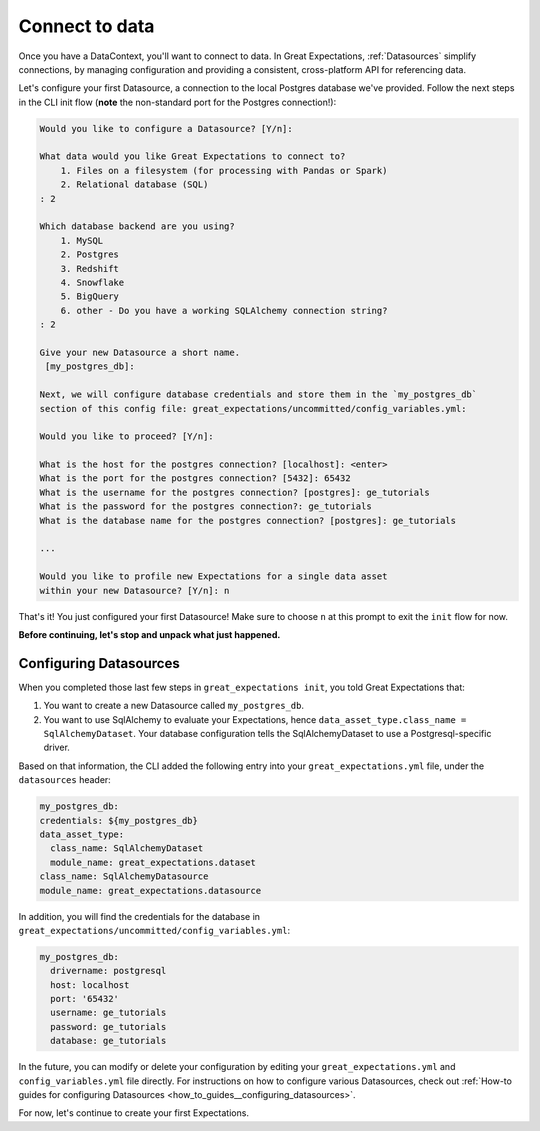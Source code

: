 .. _tutorials__getting_started__connect_to_data:

Connect to data
===============

Once you have a DataContext, you'll want to connect to data.  In Great Expectations, :ref:`Datasources` simplify connections, by managing configuration and providing a consistent, cross-platform API for referencing data.

Let's configure your first Datasource, a connection to the local Postgres database we've provided. Follow the next steps in the CLI init flow (**note** the non-standard port for the Postgres connection!):
    
.. code-block:: bash
    
    Would you like to configure a Datasource? [Y/n]: 
    
    What data would you like Great Expectations to connect to?
        1. Files on a filesystem (for processing with Pandas or Spark)
        2. Relational database (SQL)
    : 2
    
    Which database backend are you using?
        1. MySQL
        2. Postgres
        3. Redshift
        4. Snowflake
        5. BigQuery
        6. other - Do you have a working SQLAlchemy connection string?
    : 2
    
    Give your new Datasource a short name.
     [my_postgres_db]:
    
    Next, we will configure database credentials and store them in the `my_postgres_db`
    section of this config file: great_expectations/uncommitted/config_variables.yml:

    Would you like to proceed? [Y/n]:

    What is the host for the postgres connection? [localhost]: <enter>
    What is the port for the postgres connection? [5432]: 65432
    What is the username for the postgres connection? [postgres]: ge_tutorials
    What is the password for the postgres connection?: ge_tutorials
    What is the database name for the postgres connection? [postgres]: ge_tutorials

    ...

    Would you like to profile new Expectations for a single data asset
    within your new Datasource? [Y/n]: n

That's it! You just configured your first Datasource! Make sure to choose ``n`` at this prompt to exit the ``init`` flow for now.

**Before continuing, let's stop and unpack what just happened.**


Configuring Datasources
-----------------------

When you completed those last few steps in ``great_expectations init``, you told Great Expectations that:

1. You want to create a new Datasource called ``my_postgres_db``.
2. You want to use SqlAlchemy to evaluate your Expectations, hence ``data_asset_type.class_name = SqlAlchemyDataset``. Your database configuration tells the SqlAlchemyDataset to use a Postgresql-specific driver.

Based on that information, the CLI added the following entry into your ``great_expectations.yml`` file, under the ``datasources`` header:

.. code-block:: yaml

    my_postgres_db:
    credentials: ${my_postgres_db}
    data_asset_type:
      class_name: SqlAlchemyDataset
      module_name: great_expectations.dataset
    class_name: SqlAlchemyDatasource
    module_name: great_expectations.datasource

In addition, you will find the credentials for the database in ``great_expectations/uncommitted/config_variables.yml``:

.. code-block:: yaml

    my_postgres_db:
      drivername: postgresql
      host: localhost
      port: '65432'
      username: ge_tutorials
      password: ge_tutorials
      database: ge_tutorials

In the future, you can modify or delete your configuration by editing your ``great_expectations.yml`` and ``config_variables.yml`` file directly. For instructions on how to configure various Datasources, check out :ref:`How-to guides for configuring Datasources <how_to_guides__configuring_datasources>`.

For now, let's continue to create your first Expectations.
